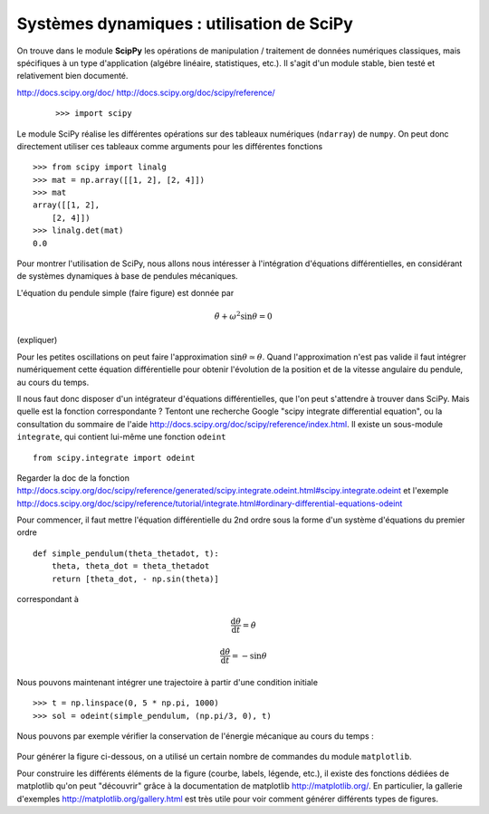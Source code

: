 Systèmes dynamiques : utilisation de SciPy
==========================================

On trouve dans le module **ScipPy** les opérations de manipulation /
traitement de données numériques classiques, mais spécifiques à un type
d'application (algébre linéaire, statistiques, etc.). Il s'agit d'un
module stable, bien testé et relativement bien documenté. 

http://docs.scipy.org/doc/
http://docs.scipy.org/doc/scipy/reference/

 ::

    >>> import scipy

Le module SciPy réalise les différentes opérations sur des tableaux
numériques (``ndarray``) de ``numpy``. On peut donc directement utiliser
ces tableaux comme arguments pour les différentes fonctions ::

    >>> from scipy import linalg
    >>> mat = np.array([[1, 2], [2, 4]])
    >>> mat
    array([[1, 2],
        [2, 4]])
    >>> linalg.det(mat)
    0.0

Pour montrer l'utilisation de SciPy, nous allons nous intéresser à
l'intégration d'équations différentielles, en considérant de systèmes
dynamiques à base de pendules mécaniques. 

L'équation du pendule simple (faire figure) est donnée par

.. math::

    \ddot{\theta} + \omega^2 \sin\theta = 0

(expliquer)

Pour les petites oscillations on peut faire l'approximation
:math:`\sin\theta\simeq\theta`. Quand l'approximation n'est pas valide il
faut intégrer numériquement cette équation différentielle pour obtenir
l'évolution de la position et de la vitesse angulaire du pendule, au
cours du temps. 

Il nous faut donc disposer d'un intégrateur d'équations différentielles,
que l'on peut s'attendre à trouver dans SciPy. Mais quelle est la
fonction correspondante ? Tentont une recherche Google "scipy integrate
differential equation", ou la consultation du sommaire de l'aide
http://docs.scipy.org/doc/scipy/reference/index.html. Il existe un
sous-module ``integrate``, qui contient lui-même une fonction
``odeint`` ::

    from scipy.integrate import odeint
    
Regarder la doc de la fonction
http://docs.scipy.org/doc/scipy/reference/generated/scipy.integrate.odeint.html#scipy.integrate.odeint
et l'exemple
http://docs.scipy.org/doc/scipy/reference/tutorial/integrate.html#ordinary-differential-equations-odeint

Pour commencer, il faut mettre l'équation différentielle du 2nd ordre
sous la forme d'un système d'équations du premier ordre ::

    def simple_pendulum(theta_thetadot, t):
	theta, theta_dot = theta_thetadot
	return [theta_dot, - np.sin(theta)]

correspondant à 

.. math::

    \frac{\mathrm{d}\theta}{\mathrm{d}t} = \dot{\theta}

    \frac{\mathrm{d}\dot{\theta}}{\mathrm{d}t} = -\sin\theta

Nous pouvons maintenant intégrer une trajectoire à partir d'une condition
initiale ::

    >>> t = np.linspace(0, 5 * np.pi, 1000)
    >>> sol = odeint(simple_pendulum, (np.pi/3, 0), t)


Nous pouvons par exemple vérifier la conservation de l'énergie mécanique
au cours du temps :

.. figure:: auto_examples/images/plot_simple_pendulum_1.png
    :scale: 80
    :target: auto_examples/plot_lena.html

Pour générer la figure ci-dessous, on a utilisé un certain nombre de
commandes du module ``matplotlib``.

.. only:: html

    [:ref:`Python source code <example_plot_simple_pendulum.py>`]

Pour construire les différents éléments de la figure (courbe, labels,
légende, etc.), il existe des fonctions dédiées de matplotlib qu'on peut
"découvrir" grâce à la documentation de matplotlib
http://matplotlib.org/. En particulier, la gallerie d'exemples
http://matplotlib.org/gallery.html est très utile pour voir comment
générer différents types de figures.

